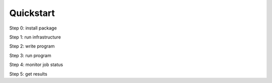 ==========
Quickstart
==========

Step 0: install package

.. code-block::
   :caption: pip install

      pip install quantum_serverless==0.0.7


Step 1: run infrastructure

.. code-block::
   :caption: run docker compose from a root of the project

      VERSION=0.0.7 docker-compose --profile full up


Step 2: write program

.. code-block:: python
   :caption: program.py

   from quantum_serverless import distribute_task, get, get_arguments, save_result

   from qiskit import QuantumCircuit
   from qiskit.circuit.random import random_circuit
   from qiskit.primitives import Sampler
   from qiskit.quantum_info import SparsePauliOp

   # 1. let's annotate out function to convert it
   # to distributed async function
   # using `distribute_task` decorator
   @distribute_task()
   def distributed_sample(circuit: QuantumCircuit):
       """Calculates quasi dists as a distributed function."""
       return Sampler().run(circuit).result().quasi_dists[0]


   # 2. our program will have one arguments
   # `circuits` which will store list of circuits
   # we want to sample in parallel.
   # Let's use `get_arguments` funciton
   # to access all program arguments
   arguments = get_arguments()
   circuits = arguments.get("circuits", [])

   # 3. run our functions in a loop
   # and get execution references back
   function_references = [
       distributed_sample(circuit)
       for circuit in circuits
   ]

   # 4. `get` function will collect all
   # results from distributed functions
   collected_results = get(function_references)

   # 5. `save_result` will save results of program execution
   # so we can access it later
   save_result({
       "quasi_dists": collected_results
   })

Step 3: run program

.. code-block:: python
   :caption: in jupyter notebook

   from quantum_serverless import QuantumServerless, GatewayProvider
   from qiskit.circuit.random import random_circuit

   serverless = QuantumServerless(GatewayProvider(
       username="user", # this username has already been defined in local docker setup and does not need to be changed
       password="password123", # this password has already been defined in local docker setup and does not need to be changed
       host="http://gateway:8000", # address of provider
   ))

   # create program
   program = Program(
       title="Quickstart",
       entrypoint="program.py",
       working_dir="./" # or where your program file is located
   )

   # create inputs to our program
   circuits = []
   for _ in range(3):
       circuit = random_circuit(3, 2)
       circuit.measure_all()
       circuits.append(circuit)

   # run program
   job = serverless.run_program(
       program=program,
       arguments={
           "circuits": circuits
       }
   )

Step 4: monitor job status

.. code-block:: python
   :caption: in jupyter notebook

   job.status()
   # <JobStatus.SUCCEEDED: 'SUCCEEDED'>

   job.logs()

Step 5: get results

.. code-block:: python
   :caption: in jupyter notebook

   job.result()
   # {"quasi_dists": [
   #  {"0": 0.25, "1": 0.25, "2": 0.2499999999999999, "3": 0.2499999999999999},
   #  {"0": 0.1512273969460124, "1": 0.0400459556274728, "6": 0.1693190975212014, "7": 0.6394075499053132},
   #  {"0": 0.25, "1": 0.25, "4": 0.2499999999999999, "5": 0.2499999999999999}
   # ]}


